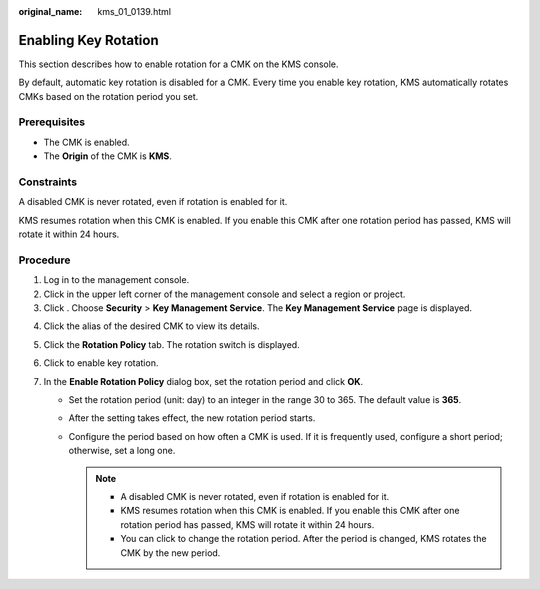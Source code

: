 :original_name: kms_01_0139.html

.. _kms_01_0139:

Enabling Key Rotation
=====================

This section describes how to enable rotation for a CMK on the KMS console.

By default, automatic key rotation is disabled for a CMK. Every time you enable key rotation, KMS automatically rotates CMKs based on the rotation period you set.

Prerequisites
-------------

-  The CMK is enabled.
-  The **Origin** of the CMK is **KMS**.

Constraints
-----------

A disabled CMK is never rotated, even if rotation is enabled for it.

KMS resumes rotation when this CMK is enabled. If you enable this CMK after one rotation period has passed, KMS will rotate it within 24 hours.

Procedure
---------

#. Log in to the management console.
#. Click |image1| in the upper left corner of the management console and select a region or project.
#. Click |image2|. Choose **Security** > **Key Management Service**. The **Key Management Service** page is displayed.

4. Click the alias of the desired CMK to view its details.
5. Click the **Rotation Policy** tab. The rotation switch is displayed.
6. Click |image3| to enable key rotation.
7. In the **Enable Rotation Policy** dialog box, set the rotation period and click **OK**.

   -  Set the rotation period (unit: day) to an integer in the range 30 to 365. The default value is **365**.
   -  After the setting takes effect, the new rotation period starts.
   -  Configure the period based on how often a CMK is used. If it is frequently used, configure a short period; otherwise, set a long one.

      .. note::

         -  A disabled CMK is never rotated, even if rotation is enabled for it.
         -  KMS resumes rotation when this CMK is enabled. If you enable this CMK after one rotation period has passed, KMS will rotate it within 24 hours.
         -  You can click |image4| to change the rotation period. After the period is changed, KMS rotates the CMK by the new period.

.. |image1| image:: /_static/images/en-us_image_0000001284811084.png
.. |image2| image:: /_static/images/en-us_image_0000001295227514.png
.. |image3| image:: /_static/images/en-us_image_0000001348333869.png
.. |image4| image:: /_static/images/en-us_image_0000001295496116.png
